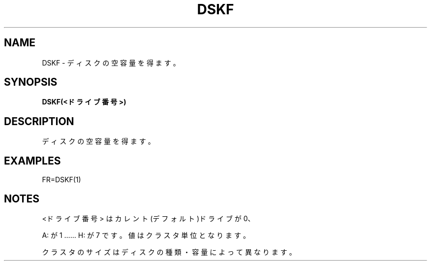 .TH "DSKF" "1" "2025-05-29" "MSX-BASIC" "User Commands"
.SH NAME
DSKF \- ディスクの空容量を得ます。

.SH SYNOPSIS
.B DSKF(<ドライブ番号>)

.SH DESCRIPTION
.PP
ディスクの空容量を得ます。

.SH EXAMPLES
.PP
FR=DSKF(1)

.SH NOTES
.PP
.PP
<ドライブ番号> はカレント(デフォルト)ドライブが 0、
.PP
A: が 1 …… H: が 7 です。値はクラスタ単位となります。
.PP
クラスタのサイズはディスクの種類・容量によって異なります。
